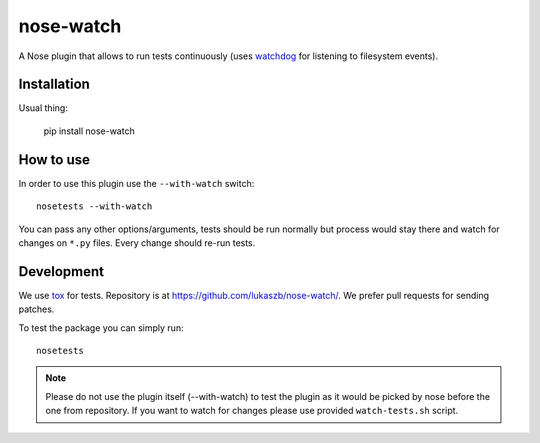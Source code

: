 ==========
nose-watch
==========

.. image:: https://secure.travis-ci.org/lukaszb/nose-watch.png?branch=master
  :target: http://travis-ci.org/lukaszb/nose-watch

A Nose plugin that allows to run tests continuously (uses watchdog_ for
listening to filesystem events).


Installation
============

Usual thing:

    pip install nose-watch


How to use
==========

In order to use this plugin use the ``--with-watch`` switch::

    nosetests --with-watch

You can pass any other options/arguments, tests should be run normally but
process would stay there and watch for changes on ``*.py`` files. Every change
should re-run tests.


Development
===========

We use tox_ for tests. Repository is at https://github.com/lukaszb/nose-watch/.
We prefer pull requests for sending patches.

To test the package you can simply run::

    nosetests

.. note:: Please do not use the plugin itself (--with-watch) to test the plugin
   as it would be picked by nose before the one from repository. If you want to
   watch for changes please use provided ``watch-tests.sh`` script.

.. _watchdog: http://pypi.python.org/pypi/watchdog
.. _tox: http://pypi.python.org/pypi/tox

